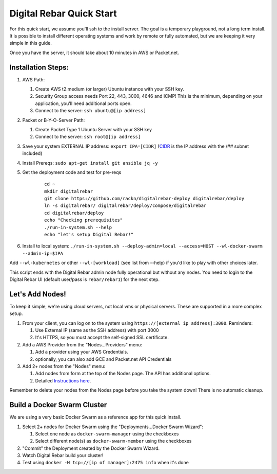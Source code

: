 Digital Rebar Quick Start
=========================

For this quick start, we assume you'll ssh to the install server.  The goal is a temporary playground, not a long term install.  It is possible to install different operating systems and work by remote or fully automated, but we are keeping it very simple in this guide.

Once you have the server, it should take about 10 minutes in AWS or Packet.net.

Installation Steps:
-------------------

#. AWS Path:

   #. Create AWS t2.medium (or larger) Ubuntu instance with your SSH key.  
   #. Security Group access needs Port 22, 443, 3000, 4646 and ICMP!  This is the minimum, depending on your application, you'll need additional ports open.
   #. Connect to the server: ``ssh ubuntu@[ip address]``

#. Packet or B-Y-O-Server Path:

   #. Create Packet Type 1 Ubuntu Server with your SSH key
   #. Connect to the server: ``ssh root@[ip address]``

#. Save your system EXTERNAL IP address: ``export IPA=[CIDR]`` (`CIDR <https://en.wikipedia.org/wiki/Classless_Inter-Domain_Routing>`_ is the IP address with the /## subnet included)
#. Install Prereqs: ``sudo apt-get install git ansible jq -y``
#. Get the deployment code and test for pre-reqs
    
    ::
    
      cd ~
      mkdir digitalrebar
      git clone https://github.com/rackn/digitalrebar-deploy digitalrebar/deploy
      ln -s digitalrebar/ digitalrebar/deploy/compose/digitalrebar
      cd digitalrebar/deploy
      echo "Checking prerequisites"
      ./run-in-system.sh --help
      echo "let's setup Digital Rebar!"

#. Install to local system: ``./run-in-system.sh --deploy-admin=local --access=HOST --wl-docker-swarm --admin-ip=$IPA``

Add ``--wl-kubernetes`` or  other ``--wl-[workload]`` (see list from --help) if you'd like to play with other choices later.

This script ends with the Digital Rebar admin node fully operational but without any nodes.  You need to login to the Digital Rebar UI (default user/pass is ``rebar/rebar1``) for the next step.

Let's Add Nodes!
----------------

To keep it simple, we're using cloud servers, not local vms or physical servers.  These are supported in a more complex setup.

#. From your client, you can log on to the system using ``https://[external ip address]:3000``.  Reminders: 

   #. Use External IP (same as the SSH address) with port 3000
   #. It's HTTPS, so you must accept the self-signed SSL certificate.
#. Add a AWS Provider from the "Nodes...Providers" menu:

   #. Add a provider using your AWS Credentials.
   #. optionally, you can also add GCE and Packet.net API Credentials
#. Add 2+ nodes from the "Nodes" menu:

   #. Add nodes from form at the top of the Nodes page.  The API has additional options.
   #. Detailed `Instructions here <../provider.rst>`_.

Remember to delete your nodes from the Nodes page before you take the system down!  There is no automatic cleanup.

Build a Docker Swarm Cluster
---------------------------

We are using a very basic Docker Swarm as a reference app for this quick install.

#. Select 2+ nodes for Docker Swarm using the "Deployments...Docker Swarm Wizard":
  
   #. Select one node as ``docker-swarm-manager`` using the checkboxes
   #. Select different node(s) as ``docker-swarm-member`` using the checkboxes
#. "Commit" the Deployment created by the Docker Swarm Wizard.
#. Watch Digital Rebar build your cluster!
#. Test using ``docker -H tcp://[ip of manager]:2475 info`` when it's done
